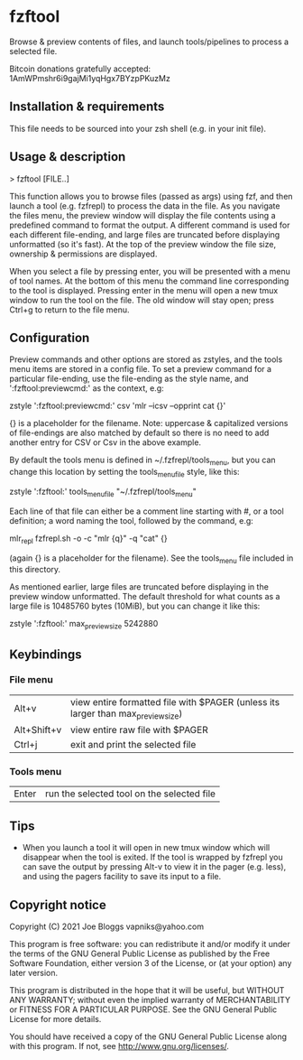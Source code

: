 * fzftool
Browse & preview contents of files, and launch tools/pipelines to process a selected file.

Bitcoin donations gratefully accepted: 1AmWPmshr6i9gajMi1yqHgx7BYzpPKuzMz
** Installation & requirements
This file needs to be sourced into your zsh shell (e.g. in your init file).
** Usage & description
> fzftool [FILE..]
   
This function allows you to browse files (passed as args) using fzf,
and then launch a tool (e.g. fzfrepl) to process the data in the file.
As you navigate the files menu, the preview window will display the
file contents using a predefined command to format the output.
A different command is used for each different file-ending, and large
files are truncated before displaying unformatted (so it's fast).
At the top of the preview window the file size, ownership & permissions
are displayed.

When you select a file by pressing enter, you will be presented with a
menu of tool names. At the bottom of this menu the command line corresponding
to the tool is displayed. Pressing enter in the menu will open a new tmux window
to run the tool on the file. The old window will stay open; press Ctrl+g
to return to the file menu.
** Configuration
Preview commands and other options are stored as zstyles, and the tools
menu items are stored in a config file. To set a preview command for a
particular file-ending, use the file-ending as the style name, and
':fzftool:previewcmd:' as the context, e.g:

zstyle ':fzftool:previewcmd:' csv 'mlr --icsv --opprint cat {}'

{} is a placeholder for the filename.
Note: uppercase & capitalized versions of file-endings are also matched
by default so there is no need to add another entry for CSV or Csv in the
above example.

By default the tools menu is defined in ~/.fzfrepl/tools_menu, but you
can change this location by setting the tools_menu_file style, like this:

zstyle ':fzftool:' tools_menu_file "~/.fzfrepl/tools_menu"

Each line of that file can either be a comment line starting with #,
or a tool definition; a word naming the tool, followed by the command,
e.g:

mlr_repl fzfrepl.sh -o -c "mlr {q}" -q "cat" {}

(again {} is a placeholder for the filename).
See the tools_menu file included in this directory.

As mentioned earlier, large files are truncated before displaying in
the preview window unformatted. The default threshold for what counts
as a large file is 10485760 bytes (10MiB), but you can change it like
this:

zstyle ':fzftool:' max_preview_size 5242880

** Keybindings
*** File menu
| Alt+v       | view entire formatted file with $PAGER (unless its larger than max_preview_size) |
| Alt+Shift+v | view entire raw file with $PAGER                                                 |
| Ctrl+j      | exit and print the selected file                                                 |
*** Tools menu
| Enter | run the selected tool on the selected file |
** Tips
 - When you launch a tool it will open in new tmux window which will disappear when the tool is exited.
   If the tool is wrapped by fzfrepl you can save the output by pressing Alt-v to view it in the pager
   (e.g. less), and using the pagers facility to save its input to a file.
** Copyright notice
Copyright (C) 2021 Joe Bloggs vapniks@yahoo.com

This program is free software: you can redistribute it and/or modify it under the terms of the GNU General Public License as published by the Free Software Foundation, either version 3 of the License, or (at your option) any later version.

This program is distributed in the hope that it will be useful, but WITHOUT ANY WARRANTY; without even the implied warranty of MERCHANTABILITY or FITNESS FOR A PARTICULAR PURPOSE. See the GNU General Public License for more details.

You should have received a copy of the GNU General Public License along with this program. If not, see http://www.gnu.org/licenses/.   
